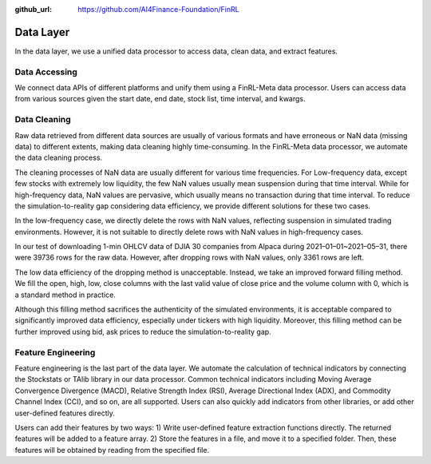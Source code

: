 :github_url: https://github.com/AI4Finance-Foundation/FinRL

Data Layer
==========

In the data layer, we use a unified data processor to access data, clean data, and extract features.

.. image:: ../image/finrl-meta_data_layer.png
    :width: 60%
    :align: center


Data Accessing
--------------

We connect data APIs of different platforms and unify them using a FinRL-Meta data processor. Users can access data from various sources given the start date, end date, stock list, time interval, and kwargs.

.. image:: ../image/finrl-meta_data_source.png
    :width: 80%
    :align: center

Data Cleaning
--------------

Raw data retrieved from different data sources are usually of various formats and have erroneous or NaN data (missing data) to different extents, making data cleaning highly time-consuming. In the FinRL-Meta data processor, we automate the data cleaning process.

The cleaning processes of NaN data are usually different for various time frequencies. For Low-frequency data, except few stocks with extremely low liquidity, the few NaN values usually mean suspension during that time interval. While for high-frequency data, NaN values are pervasive, which usually means no transaction during that time interval. To reduce the simulation-to-reality gap considering data efficiency, we provide different solutions for these two cases.

In the low-frequency case, we directly delete the rows with NaN values, reflecting suspension in simulated trading environments. However, it is not suitable to directly delete rows with NaN values in high-frequency cases.

In our test of downloading 1-min OHLCV data of DJIA 30 companies from Alpaca during 2021–01–01~2021–05–31, there were 39736 rows for the raw data. However, after dropping rows with NaN values, only 3361 rows are left.

The low data efficiency of the dropping method is unacceptable. Instead, we take an improved forward filling method. We fill the open, high, low, close columns with the last valid value of close price and the volume column with 0, which is a standard method in practice.

Although this filling method sacrifices the authenticity of the simulated environments, it is acceptable compared to significantly improved data efficiency, especially under tickers with high liquidity. Moreover, this filling method can be further improved using bid, ask prices to reduce the simulation-to-reality gap.

Feature Engineering
-------------------

Feature engineering is the last part of the data layer. We automate the calculation of technical indicators by connecting the Stockstats or TAlib library in our data processor. Common technical indicators including Moving Average Convergence Divergence (MACD), Relative Strength Index (RSI), Average Directional Index (ADX), and Commodity Channel Index (CCI), and so on, are all supported. Users can also quickly add indicators from other libraries, or add other user-defined features directly.

Users can add their features by two ways: 1) Write user-defined feature extraction functions directly. The returned features will be added to a feature array. 2) Store the features in a file, and move it to a specified folder. Then, these features will be obtained by reading from the specified file.

